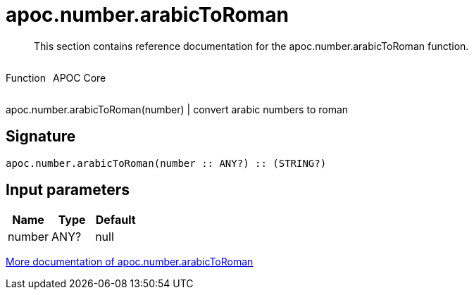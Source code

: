 ////
This file is generated by DocsTest, so don't change it!
////

= apoc.number.arabicToRoman
:description: This section contains reference documentation for the apoc.number.arabicToRoman function.

[abstract]
--
{description}
--

++++
<div style='display:flex'>
<div class='paragraph type function'><p>Function</p></div>
<div class='paragraph release core' style='margin-left:10px;'><p>APOC Core</p></div>
</div>
++++

apoc.number.arabicToRoman(number)  | convert arabic numbers to roman

== Signature

[source]
----
apoc.number.arabicToRoman(number :: ANY?) :: (STRING?)
----

== Input parameters
[.procedures, opts=header]
|===
| Name | Type | Default 
|number|ANY?|null
|===

xref::mathematical/math-functions.adoc[More documentation of apoc.number.arabicToRoman,role=more information]

